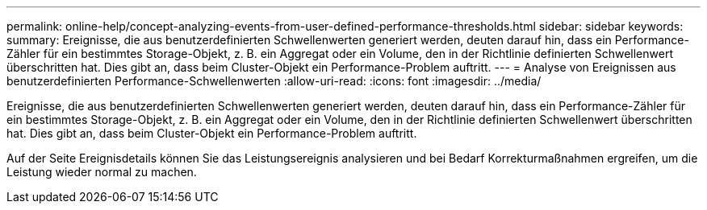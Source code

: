 ---
permalink: online-help/concept-analyzing-events-from-user-defined-performance-thresholds.html 
sidebar: sidebar 
keywords:  
summary: Ereignisse, die aus benutzerdefinierten Schwellenwerten generiert werden, deuten darauf hin, dass ein Performance-Zähler für ein bestimmtes Storage-Objekt, z. B. ein Aggregat oder ein Volume, den in der Richtlinie definierten Schwellenwert überschritten hat. Dies gibt an, dass beim Cluster-Objekt ein Performance-Problem auftritt. 
---
= Analyse von Ereignissen aus benutzerdefinierten Performance-Schwellenwerten
:allow-uri-read: 
:icons: font
:imagesdir: ../media/


[role="lead"]
Ereignisse, die aus benutzerdefinierten Schwellenwerten generiert werden, deuten darauf hin, dass ein Performance-Zähler für ein bestimmtes Storage-Objekt, z. B. ein Aggregat oder ein Volume, den in der Richtlinie definierten Schwellenwert überschritten hat. Dies gibt an, dass beim Cluster-Objekt ein Performance-Problem auftritt.

Auf der Seite Ereignisdetails können Sie das Leistungsereignis analysieren und bei Bedarf Korrekturmaßnahmen ergreifen, um die Leistung wieder normal zu machen.
